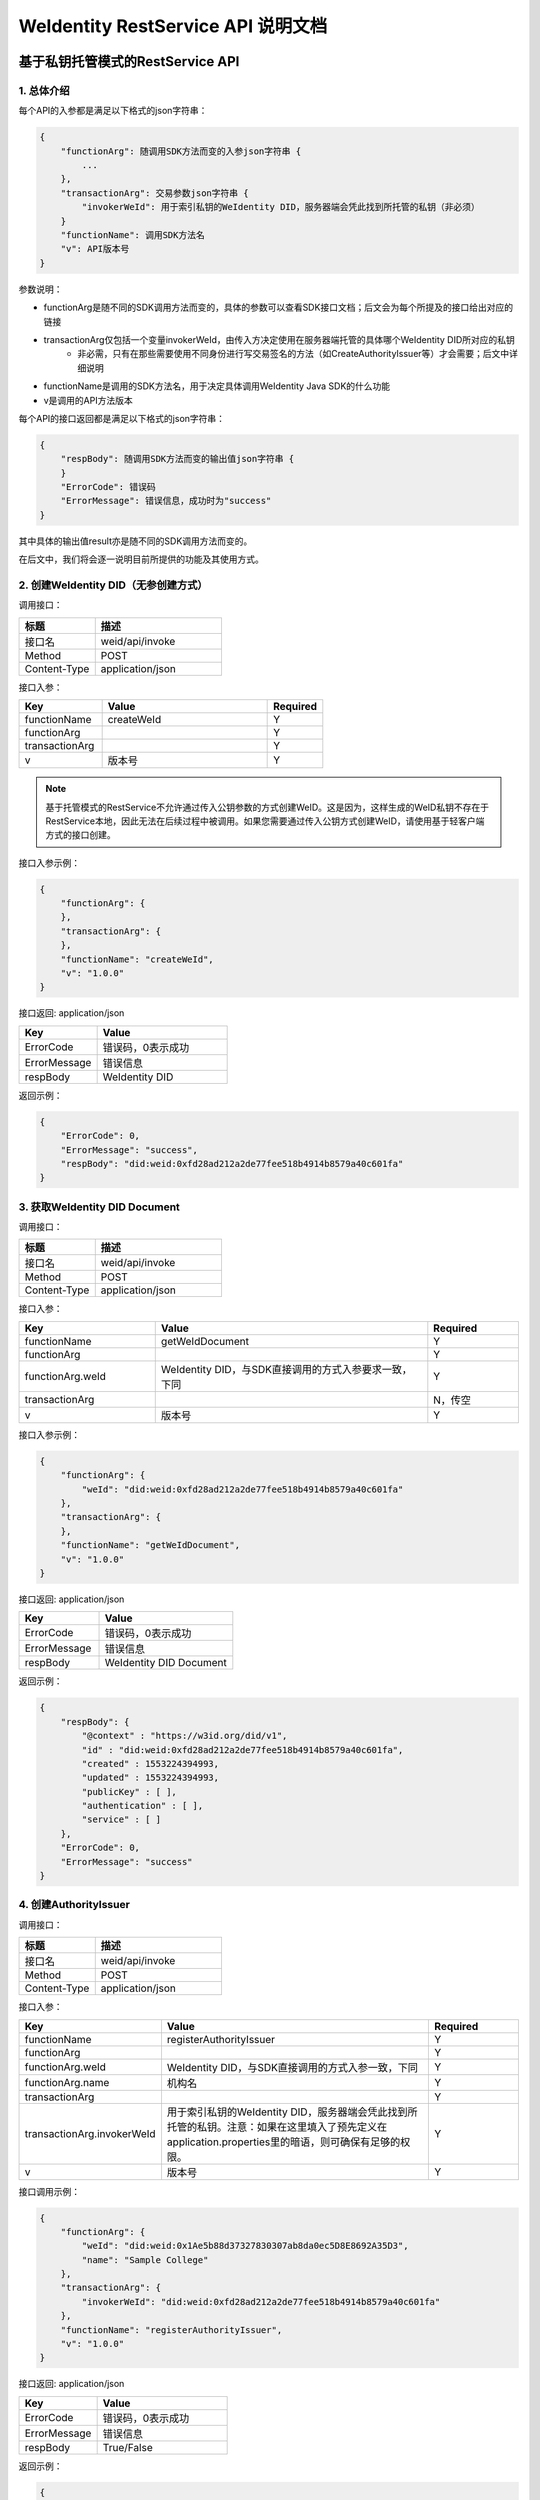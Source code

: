 
.. _weidentity-rest-api:

WeIdentity RestService API 说明文档
=====================================

基于私钥托管模式的RestService API
---------------------------------

1. 总体介绍
^^^^^^^^^^^^^^^^^^^^^^^^^^^^^^^^^^^^^^^^^^^^^

每个API的入参都是满足以下格式的json字符串：

.. code-block:: java

    {
        "functionArg": 随调用SDK方法而变的入参json字符串 {
            ...
        },
        "transactionArg": 交易参数json字符串 {
            "invokerWeId": 用于索引私钥的WeIdentity DID，服务器端会凭此找到所托管的私钥（非必须）
        }
        "functionName": 调用SDK方法名
        "v": API版本号
    }

参数说明：

* functionArg是随不同的SDK调用方法而变的，具体的参数可以查看SDK接口文档；后文会为每个所提及的接口给出对应的链接
* transactionArg仅包括一个变量invokerWeId，由传入方决定使用在服务器端托管的具体哪个WeIdentity DID所对应的私钥
    * 非必需，只有在那些需要使用不同身份进行写交易签名的方法（如CreateAuthorityIssuer等）才会需要；后文中详细说明
* functionName是调用的SDK方法名，用于决定具体调用WeIdentity Java SDK的什么功能
* v是调用的API方法版本

每个API的接口返回都是满足以下格式的json字符串：

.. code-block:: java

    {
        "respBody": 随调用SDK方法而变的输出值json字符串 {
        }
        "ErrorCode": 错误码
        "ErrorMessage": 错误信息，成功时为"success"
    }


其中具体的输出值result亦是随不同的SDK调用方法而变的。

在后文中，我们将会逐一说明目前所提供的功能及其使用方式。

2. 创建WeIdentity DID（无参创建方式）
^^^^^^^^^^^^^^^^^^^^^^^^^^^^^^^^^^^^^^^^^^^^^

调用接口：

.. list-table::
   :header-rows: 1
   :widths: 30 50

   * - 标题
     - 描述
   * - 接口名
     - weid/api/invoke
   * - Method
     - POST
   * - Content-Type
     - application/json

接口入参：

.. list-table::
   :header-rows: 1
   :widths: 30 60 20

   * - Key
     - Value
     - Required
   * - functionName
     - createWeId
     - Y
   * - functionArg
     - 
     - Y
   * - transactionArg
     - 
     - Y
   * - v
     - 版本号
     - Y

.. note::
  基于托管模式的RestService不允许通过传入公钥参数的方式创建WeID。这是因为，这样生成的WeID私钥不存在于RestService本地，因此无法在后续过程中被调用。如果您需要通过传入公钥方式创建WeID，请使用基于轻客户端方式的接口创建。

接口入参示例：

.. code-block:: java

    {
        "functionArg": {
        },
        "transactionArg": {
        },
        "functionName": "createWeId",
        "v": "1.0.0"
    }


接口返回: application/json


.. list-table::
   :header-rows: 1
   :widths: 30 50

   * - Key
     - Value
   * - ErrorCode
     - 错误码，0表示成功
   * - ErrorMessage
     - 错误信息
   * - respBody
     - WeIdentity DID

返回示例：

.. code-block:: java

    {
        "ErrorCode": 0,
        "ErrorMessage": "success",
        "respBody": "did:weid:0xfd28ad212a2de77fee518b4914b8579a40c601fa"
    }

3. 获取WeIdentity DID Document
^^^^^^^^^^^^^^^^^^^^^^^^^^^^^^^^^^^^^^^^^^^^^

调用接口：

.. list-table::
   :header-rows: 1
   :widths: 30 50

   * - 标题
     - 描述
   * - 接口名
     - weid/api/invoke
   * - Method
     - POST
   * - Content-Type
     - application/json

接口入参：

.. list-table::
   :header-rows: 1
   :widths: 30 60 20

   * - Key
     - Value
     - Required
   * - functionName
     - getWeIdDocument
     - Y
   * - functionArg
     - 
     - Y
   * - functionArg.weId
     - WeIdentity DID，与SDK直接调用的方式入参要求一致，下同
     - Y
   * - transactionArg
     - 
     - N，传空
   * - v
     - 版本号
     - Y

接口入参示例：

.. code-block:: java

    {
        "functionArg": {
            "weId": "did:weid:0xfd28ad212a2de77fee518b4914b8579a40c601fa"
        },
        "transactionArg": {
        },
        "functionName": "getWeIdDocument",
        "v": "1.0.0"
    }


接口返回: application/json

.. list-table::
   :header-rows: 1
   :widths: 30 50

   * - Key
     - Value
   * - ErrorCode
     - 错误码，0表示成功
   * - ErrorMessage
     - 错误信息
   * - respBody
     - WeIdentity DID Document

返回示例：

.. code-block:: java

    {
        "respBody": {
            "@context" : "https://w3id.org/did/v1",
            "id" : "did:weid:0xfd28ad212a2de77fee518b4914b8579a40c601fa",
            "created" : 1553224394993,
            "updated" : 1553224394993,
            "publicKey" : [ ],
            "authentication" : [ ],
            "service" : [ ]
        },
        "ErrorCode": 0,
        "ErrorMessage": "success"
    }

4. 创建AuthorityIssuer
^^^^^^^^^^^^^^^^^^^^^^^^^^^^^^^^^^^^^^^^^^^^^

调用接口：

.. list-table::
   :header-rows: 1
   :widths: 30 50

   * - 标题
     - 描述
   * - 接口名
     - weid/api/invoke
   * - Method
     - POST
   * - Content-Type
     - application/json


接口入参：


.. list-table::
   :header-rows: 1
   :widths: 30 60 20

   * - Key
     - Value
     - Required
   * - functionName
     - registerAuthorityIssuer
     - Y
   * - functionArg
     - 
     - Y
   * - functionArg.weId
     - WeIdentity DID，与SDK直接调用的方式入参一致，下同
     - Y
   * - functionArg.name
     - 机构名
     - Y
   * - transactionArg
     - 
     - Y
   * - transactionArg.invokerWeId
     - 用于索引私钥的WeIdentity DID，服务器端会凭此找到所托管的私钥。注意：如果在这里填入了预先定义在application.properties里的暗语，则可确保有足够的权限。
     - Y
   * - v
     - 版本号
     - Y

接口调用示例：

.. code-block:: java

    {
        "functionArg": {
            "weId": "did:weid:0x1Ae5b88d37327830307ab8da0ec5D8E8692A35D3",
            "name": "Sample College"
        },
        "transactionArg": {
            "invokerWeId": "did:weid:0xfd28ad212a2de77fee518b4914b8579a40c601fa"
        },
        "functionName": "registerAuthorityIssuer",
        "v": "1.0.0"
    }


接口返回: application/json


.. list-table::
   :header-rows: 1
   :widths: 30 50

   * - Key
     - Value
   * - ErrorCode
     - 错误码，0表示成功
   * - ErrorMessage
     - 错误信息
   * - respBody
     - True/False

返回示例：

.. code-block:: java

    {
        "ErrorCode": 0,
        "ErrorMessage": "success",
        "respBody": True
    }


5. 查询AuthorityIssuer
^^^^^^^^^^^^^^^^^^^^^^^^^^^^^^^^^^^^^^^^^^^^^

调用接口：

.. list-table::
   :header-rows: 1
   :widths: 30 50

   * - 标题
     - 描述
   * - 接口名
     - weid/api/invoke
   * - Method
     - POST
   * - Content-Type
     - application/json

接口入参：

.. list-table::
   :header-rows: 1
   :widths: 30 60 20

   * - Key
     - Value
     - Required
   * - functionName
     - queryAuthorityIssuer
     - Y
   * - functionArg
     - 
     - Y
   * - functionArg.weId
     - WeIdentity DID，与SDK直接调用的方式入参一致，下同
     - Y
   * - transactionArg
     - 
     - N，传空
   * - v
     - 版本号
     - Y

接口入参示例：

.. code-block:: java

    {
        "functionArg": {
            "weId": "did:weid:0x1ae5b88d37327830307ab8da0ec5d8e8692a35d3"
        },
        "transactionArg": {
        },
        "functionName": "queryAuthorityIssuer",
        "v": "1.0.0"
    }

接口返回: application/json

.. list-table::
   :header-rows: 1
   :widths: 30 50

   * - Key
     - Value
   * - ErrorCode
     - 错误码，0表示成功
   * - ErrorMessage
     - 错误信息
   * - respBody
     - 完整的Authority Issuer信息


.. code-block:: java

    {
        "respBody": {
            "accValue": ,
            "created": 16845611984115,
            "name": "Sample College",
            "weid": "did:weid:0x1ae5b88d37327830307ab8da0ec5d8e8692a35d3"
        }
        "ErrorCode": 0
        "ErrorMessage": "success"
    }

6. 创建CPT
^^^^^^^^^^^^^^^^^^^^^^^^^^^^^^^^^^^^^^^^^^^^^


调用接口：

.. list-table::
   :header-rows: 1
   :widths: 30 50

   * - 标题
     - 描述
   * - 接口名
     - weid/api/invoke
   * - Method
     - POST
   * - Content-Type
     - application/json


接口入参: 

.. list-table::
   :header-rows: 1
   :widths: 30 60 20

   * - Key
     - Value
     - Required
   * - functionName
     - registerCpt
     - Y
   * - functionArg
     - 
     - Y
   * - functionArg.cptJsonSchema
     - CPT Json Schema，与SDK直接调用的方式入参一致，下同
     - Y
   * - functionArg.weId
     - CPT创建者
     - Y
   * - transactionArg
     - 
     - Y
   * - transactionArg.invokerWeId
     - 用于索引私钥的WeIdentity DID，服务器端会凭此找到所托管的私钥
     - Y
   * - v
     - 版本号
     - Y

.. code-block:: text

    CPT Json Schema是什么？应该满足什么格式？

    答：Json Schema是一种用来定义Json字符串格式的Json字符串，它定义了CPT应包括的字段、属性及规则。
    WeIdentity可以接受 http://json-schema.org/draft-04/schema# 所定义第四版及之前版本作为入参。


接口入参示例：

.. code-block:: java

      {
        "functionArg": {
            "weId": "did:weid:0x1ae5b88d37327830307ab8da0ec5d8e8692a35d3",
            "cptJsonSchema":{
                "title": "cpt",
                "description": "this is cpt",
                "properties": {
                    "name": {
                        "type": "string",
                        "description": "the name of certificate owner"
                    },
                    "gender": {
                        "enum": [
                            "F",
                            "M"
                        ],
                        "type": "string",
                        "description": "the gender of certificate owner"
                    },
                    "age": {
                        "type": "number",
                        "description": "the age of certificate owner"
                    }
                },
                "required": [
                    "name",
                    "age"
                ]
            }
        },
        "transactionArg": {
            "invokerWeId": "did:weid:0x1ae5b88d37327830307ab8da0ec5d8e8692a35d3"
        }，
        "functionName": "registerCpt"，
        "v": "1.0.0"
      }


接口返回: application/json


.. list-table::
   :header-rows: 1
   :widths: 30 50

   * - Key
     - Value
   * - ErrorCode
     - 错误码，0表示成功
   * - ErrorMessage
     - 错误信息
   * - respBody
     - cptBaseInfo

返回示例：

.. code-block:: java

    {
        "respBody": {
            "cptId": 2000001,
            "cptVersion": 1
        },
        "ErrorCode": 0,
        "ErrorMessage": "success"
    }

7. 查询CPT
^^^^^^^^^^^^^^^^^^^^^^^^^^^^^^^^^^^^^^^^^^^^^

调用接口：

.. list-table::
   :header-rows: 1
   :widths: 30 50

   * - 标题
     - 描述
   * - 接口名
     - weid/api/invoke
   * - Method
     - POST
   * - Content-Type
     - application/json

接口入参：

.. list-table::
   :header-rows: 1
   :widths: 30 60 20

   * - Key
     - Value
     - Required
   * - functionName
     - queryCpt
     - Y
   * - functionArg
     - 
     - Y
   * - functionArg.cptId
     - CPT ID，与SDK直接调用的方式入参一致。
     - Y
   * - transactionArg
     - 
     - N，传空
   * - v
     - 版本号
     - Y

接口入参示例：

.. code-block:: java

    {
        "functionArg": {
            "cptId": 10,
        },
        "transactionArg": {
        },
        "functionName": "queryCpt",
        "v": "1.0.0"
    }

接口返回: application/json

.. list-table::
   :header-rows: 1
   :widths: 30 50

   * - Key
     - Value
   * - ErrorCode
     - 错误码，0表示成功
   * - ErrorMessage
     - 错误信息
   * - respBody
     - 完整的CPT信息

接口返回示例：

.. code-block:: java

    {
        "respBody": {
            "cptBaseInfo" : {
                "cptId" : 10,
                "cptVersion" : 1
            },
            "cptId" : 10,
            "cptJsonSchema" : {
                "$schema" : "http://json-schema.org/draft-04/schema#",
                "title" : "a CPT schema",
                "type" : "object"
            },
            "cptPublisher" : "did:weid:0x104a58c272e8ebde0c29083552ebe78581322908",
            "cptSignature" : "HJPbDmoi39xgZBGi/aj1zB6VQL5QLyt4qTV6GOvQwzfgUJEZTazKZXe1dRg5aCt8Q44GwNF2k+l1rfhpY1hc/ls=",
            "cptVersion" : 1,
            "created" : 1553503354555,
            "metaData" : {
                "cptPublisher" : "did:weid:0x104a58c272e8ebde0c29083552ebe78581322908",
                "cptSignature" : "HJPbDmoi39xgZBGi/aj1zB6VQL5QLyt4qTV6GOvQwzfgUJEZTazKZXe1dRg5aCt8Q44GwNF2k+l1rfhpY1hc/ls=",
                "created" : 1553503354555,
                "updated" : 0
            },
            "updated" : 0
        },
        "ErrorCode": 0,
        "ErrorMessage": "success"
    }

8. 创建CredentialPojo
^^^^^^^^^^^^^^^^^^^^^^^^^^^^^^^

调用接口：

.. list-table::
   :header-rows: 1
   :widths: 30 50

   * - 标题
     - 描述
   * - 接口名
     - weid/api/invoke
   * - Method
     - POST
   * - Content-Type
     - application/json

接口入参：

.. list-table::
   :header-rows: 1
   :widths: 30 60 20

   * - Key
     - Value
     - Required
   * - functionName
     - createCredentialPojo
     - Y
   * - functionArg
     - 
     - Y
   * - functionArg.claim
     - claim Json结构体，与SDK直接调用的方式入参一致，下同     
     - Y
   * - functionArg.cptId
     - CPT ID
     - Y
   * - functionArg.issuer
     - issuer WeIdentity DID
     - Y
   * - functionArg.expirationDate
     - 过期时间（使用UTC格式）
     - Y
   * - transactionArg
     - 
     - Y
   * - transactionArg.invokerWeId
     - 用于索引私钥的WeIdentity DID，服务器端会凭此找到所托管的私钥
     - Y
   * - v
     - 版本号
     - Y

接口入参：Json，以signature代替私钥

.. code-block:: java

    {
        "functionArg": {
            "cptId": 10,
            "issuer": "did:weid:0xfd28ad212a2de77fee518b4914b8579a40c601fa",
            "expirationDate": "2019-04-18T21:12:33Z",
            "claim": {
                "name": "zhang san",
                "gender": "F",
                "age": 18
            },
        },
        "transactionArg": {
            "invokerWeId": "did:weid:0xfd28ad212a2de77fee518b4914b8579a40c601fa"
        },
        "functionName": "createCredentialPojo",
        "v": "1.0.0"
    }

接口返回: application/json

.. list-table::
   :header-rows: 1
   :widths: 30 50

   * - Key
     - Value
   * - ErrorCode
     - 错误码，0表示成功
   * - ErrorMessage
     - 错误信息
   * - respBody
     - 完整的CredentialPojo信息


接口返回示例:

.. code-block:: java

    {
      "respBody": {
          "cptId": 2000156,
          "issuanceDate": 1580996777,
          "context": "https://github.com/WeBankFinTech/WeIdentity/blob/master/context/v1",
          "claim": {
              "content": "b1016358-cf72-42be-9f4b-a18fca610fca",
              "receiver": "did:weid:101:0x7ed16eca3b0737227bc986dd0f2851f644cf4754",
              "weid": "did:weid:101:0xfd28ad212a2de77fee518b4914b8579a40c601fa"
          },
          "id": "21d10ab1-75fe-4733-9f1d-f0bad71b5922",
          "proof": {
              "created": 1580996777,
              "creator": "did:weid:101:0xfd28ad212a2de77fee518b4914b8579a40c601fa#keys-0",
              "salt": {
                  "content": "ncZ5F",
                  "receiver": "L0c40",
                  "weid": "I4aop"
              },
              "signatureValue": "HEugP13uDVBg2G0kmmwbTkQXobsrWNqtGQJW6BoHU2Q2VQpwVhK382dArRMFN6BDq7ogozYBRC15QR8ueX5G3t8=",
              "type": "Secp256k1"
          },
          "type": [
              "VerifiableCredential",
              "hashTree"
          ],
          "issuer": "did:weid:101:0xfd28ad212a2de77fee518b4914b8579a40c601fa",
          "expirationDate": 4111737153
      },
      "errorCode": 0,
      "errorMessage": "success"
    }


9. 验证CredentialPojo
^^^^^^^^^^^^^^^^^^^^^^^^^^^^^^^^^^^^^^^^^^^^^

调用接口：

.. list-table::
   :header-rows: 1
   :widths: 30 50

   * - 标题
     - 描述
   * - 接口名
     - weid/api/invoke
   * - Method
     - POST
   * - Content-Type
     - application/json


接口入参：

.. list-table::
   :header-rows: 1
   :widths: 30 60 20

   * - Key
     - Value
     - Required
   * - functionName
     - verifyCredentialPojo
     - Y
   * - functionArg
     - 
     - Y
   * - functionArg.claim
     - claim Json 结构体，与SDK直接调用的方式入参要求一致，下同
     - Y
   * - functionArg.cptId
     - CPT ID
     - Y
   * - functionArg.context
     - context值
     - Y
   * - functionArg.uuid
     - CredentialPojo的UUID
     - Y
   * - functionArg.issuer
     - issuer WeIdentity DID
     - Y
   * - functionArg.issuranceDate
     - 颁发时间
     - Y
   * - functionArg.expirationDate
     - 过期时间
     - Y
   * - functionArg.proof
     - Credential签名值
     - Y
   * - transactionArg
     - 
     - N，传空
   * - v
     - 版本号
     - Y

接口入参：

.. code-block:: java

    {
        "functionArg": {
          "cptId": 2000156,
          "issuanceDate": 1580996777,
          "context": "https://github.com/WeBankFinTech/WeIdentity/blob/master/context/v1",
          "claim": {
              "content": "b1016358-cf72-42be-9f4b-a18fca610fca",
              "receiver": "did:weid:101:0x7ed16eca3b0737227bc986dd0f2851f644cf4754",
              "weid": "did:weid:101:0xfd28ad212a2de77fee518b4914b8579a40c601fa"
          },
          "id": "21d10ab1-75fe-4733-9f1d-f0bad71b5922",
          "proof": {
              "created": 1580996777,
              "creator": "did:weid:101:0xfd28ad212a2de77fee518b4914b8579a40c601fa#keys-0",
              "salt": {
                  "content": "ncZ5F",
                  "receiver": "L0c40",
                  "weid": "I4aop"
              },
              "signatureValue": "HEugP13uDVBg2G0kmmwbTkQXobsrWNqtGQJW6BoHU2Q2VQpwVhK382dArRMFN6BDq7ogozYBRC15QR8ueX5G3t8=",
              "type": "Secp256k1"
          },
          "type": [
              "VerifiableCredential",
              "hashTree"
          ],
          "issuer": "did:weid:101:0xfd28ad212a2de77fee518b4914b8579a40c601fa",
          "expirationDate": 4111737153
        },
        "transactionArg": {
        },
        "functionName": "verifyCredentialPojo"
        "v": "1.0.0"
    }


接口返回: application/json

.. list-table::
   :header-rows: 1
   :widths: 30 50

   * - Key
     - Value
   * - ErrorCode
     - 错误码，0表示成功
   * - ErrorMessage
     - 错误信息
   * - respBody
     - True/False


接口返回：

.. code-block:: java

    {
        "respBody": true,
        "ErrorCode": 0,
        "ErrorMessage": "success"
    }


10. 通过公钥创建WeID接口
^^^^^^^^^^^^^^^^^^^^^^^^^^^^^^^^^^^^^^^^^^^^^

调用接口：

.. list-table::
   :header-rows: 1
   :widths: 30 50

   * - 标题
     - 描述
   * - 接口名
     - weid/api/invoke
   * - Method
     - POST
   * - Content-Type
     - application/json


接口入参：

.. list-table::
   :header-rows: 1
   :widths: 30 60 20

   * - Key
     - Value
     - Required
   * - functionName
     - createWeIdWithPubKey
     - Y
   * - functionArg
     - 
     - Y
   * - functionArg.publicKeySecp256k1
     - WeIdentity DID对应的公钥，以Base64编码格式的字符串，传自己机构的Secp256k1公钥。
     - Y
   * - transactionArg
     - 
     - Y
   * - transactionArg.invokerWeId
     - 传入配置的passphrase的名称或者管理员的WeIdentity DID
     - Y
   * - v
     - 版本号
     - Y

接口入参：

.. code-block:: java

    {
        "functionArg": {
            "publicKeySecp256k1": "QjLbjzs5YqJB1uku0f6od1eTxChyOhSeGLRrlG0JTaCIa7H0FOiQvwDE0CC5TdueuewzwY0DmA6yJH8ZCcOvFg=="
        },
        "transactionArg": {
            "invokerWeId": "admin"
        },
        "functionName": "createWeIdWithPubKey",
        "v": "1.0.0"
    }


接口返回: application/json

.. list-table::
   :header-rows: 1
   :widths: 30 50

   * - Key
     - Value
   * - ErrorCode
     - 错误码，0表示成功
   * - ErrorMessage
     - 错误信息
   * - respBody
     - WeIdentity DID


接口返回：

.. code-block:: java

    {
        "respBody": "did:weid:1:0x3c6673d54a1dbd8055f3a86793314c2f757d753f",
        "errorCode": 0,
        "errorMessage": "success"
    }

11. 根据Authority Issuer机构名获取公钥等信息
^^^^^^^^^^^^^^^^^^^^^^^^^^^^^^^^^^^^^^^^^^^^^

调用接口：

.. list-table::
   :header-rows: 1
   :widths: 30 50

   * - 标题
     - 描述
   * - 接口名
     - weid/api/invoke
   * - Method
     - POST
   * - Content-Type
     - application/json


接口入参：

.. list-table::
   :header-rows: 1
   :widths: 30 60 20

   * - Key
     - Value
     - Required
   * - functionName
     - getWeIdDocumentByOrgId
     - Y
   * - functionArg
     - 
     - Y
   * - functionArg.orgId
     - 传入Authority Issuer机构名
     - Y
   * - transactionArg
     - 
     - N, 传空
   * - v
     - 版本号
     - Y

接口入参：

.. code-block:: java

    {
        "functionArg": {
            "orgId": "IssueName"
        },
        "transactionArg": {
        },
        "functionName": "getWeIdDocumentByOrgId",
        "v": "1.0.0"
    }


接口返回: application/json

.. list-table::
   :header-rows: 1
   :widths: 30 50

   * - Key
     - Value
   * - ErrorCode
     - 错误码，0表示成功
   * - ErrorMessage
     - 错误信息
   * - respBody
     - WeIdentity Document


接口返回：

.. code-block:: java

    {
        "respBody": {
            "@context": "https://github.com/WeBankFinTech/WeIdentity/blob/master/context/v1",
            "authentication": [
                {
                    "type": "Secp256k1",
                    "publicKey": "did:weid:1:0x2378023a62deebfd7cfbf9083267fbe1f1ba922f#keys-0",
                    "revoked": false
                }
            ],
            "created": 1598514175,
            "id": "did:weid:1:0x2378023a62deebfd7cfbf9083267fbe1f1ba922f",
            "publicKey": [
                {
                    "id": "did:weid:1:0x2378023a62deebfd7cfbf9083267fbe1f1ba922f#keys-0",
                    "type": "Secp256k1",
                    "owner": "did:weid:1:0x2378023a62deebfd7cfbf9083267fbe1f1ba922f",
                    "publicKey": "NHCPv3dXdMRzbuCsG/zvVFQ6BK7D6qQ9DfjkwsTNgijEwy4M0C8Wq5+Q1LJDazanGocLYAaXpIb7QKwQIzbMZA==",
                    "revoked": false
                }
            ],
            "service": [],
            "updated": null
        },
        "errorCode": 0,
        "errorMessage": "success"
    }

12. 代理创建存证
^^^^^^^^^^^^^^^^^^^^^^^^^^^^^^^^^^^^^^^^^^^^^

调用接口：

.. list-table::
   :header-rows: 1
   :widths: 30 50

   * - 标题
     - 描述
   * - 接口名
     - weid/api/invoke
   * - Method
     - POST
   * - Content-Type
     - application/json


接口入参：

.. list-table::
   :header-rows: 1
   :widths: 30 60 20

   * - Key
     - Value
     - Required
   * - functionName
     - delegateCreateEvidence
     - Y
   * - functionArg
     - 
     - Y
   * - functionArg.hash
     - Credential的hash
     - Y
   * - functionArg.sign
     - 签名数据
     - Y
   * - functionArg.log
     - 其他额外数据
     - N
   * - transactionArg
     - 
     - Y
   * - transactionArg.groupId
     - 存证上链群组
     - Y
   * - v
     - 版本号
     - Y

接口入参：

.. code-block:: java

    {
        "functionArg": {
            "hash": "0x7cac5de010df5f51781f1e87fd9be63bdc6f35f7df55044b0e1c45d1e1f80c0a",
            "sign": "0x2378023a62deebfd7cfbf9083267fbe1f1ba922f0df44b07cac5de1f9bf1e878",
            "log": "this is create evidence by proxy"
        },
        "transactionArg": {
            "groupId": 2
        },
        "functionName": "delegateCreateEvidence",
        "v": "1.0.0"
    }


接口返回: application/json

.. list-table::
   :header-rows: 1
   :widths: 30 50

   * - Key
     - Value
   * - ErrorCode
     - 错误码，0表示成功
   * - ErrorMessage
     - 错误信息
   * - respBody
     - True/False


接口返回：

.. code-block:: java

    {
        "respBody": true,
        "errorCode": 0,
        "errorMessage": "success"
    }


13. 代理创建存证（批量）
^^^^^^^^^^^^^^^^^^^^^^^^^^^^^^^^^^^^^^^^^^^^^

调用接口：

.. list-table::
   :header-rows: 1
   :widths: 30 50

   * - 标题
     - 描述
   * - 接口名
     - weid/api/invoke
   * - Method
     - POST
   * - Content-Type
     - application/json


接口入参：

.. list-table::
   :header-rows: 1
   :widths: 30 60 20

   * - Key
     - Value
     - Required
   * - functionName
     - delegateCreateEvidenceB
     - Y
   * - functionArg
     - 
     - Y
    * - functionArg.list
     - 数组
     - Y
   * - functionArg.list.hash
     - Credential的hash
     - Y
   * - functionArg.list.sign
     - 签名数据
     - Y
   * - functionArg.list.log
     - 其他额外数据
     - N
   * - transactionArg
     - 
     - Y
   * - transactionArg.groupId
     - 存证上链群组
     - Y
   * - v
     - 版本号
     - Y

接口入参：

.. code-block:: java

    {
        "functionArg": {
            "list": [
                {
                    "hash": "0x7cac5de010df5f51781f1e87fd9be63bdc6f35f7df55044b0e1c45d1e1f80c0a",
                    "sign": "0x2378023a62deebfd7cfbf9083267fbe1f1ba922f0df44b07cac5de1f9bf1e878",
                    "log": "this is create evidence by proxy"
                },
                {...}
            ]
        },
        "transactionArg": {
            "groupId": 2
        },
        "functionName": "delegateCreateEvidenceB",
        "v": "1.0.0"
    }


接口返回: application/json

.. list-table::
   :header-rows: 1
   :widths: 30 50

   * - Key
     - Value
   * - ErrorCode
     - 错误码，0表示成功
   * - ErrorMessage
     - 错误信息
   * - respBody
     - List<Boolean>


接口返回：

.. code-block:: java

    {
        "respBody": [true, false]
        "errorCode": 0,
        "errorMessage": "success"
    }

14. 根据Credential的hash值，获取存证信息
^^^^^^^^^^^^^^^^^^^^^^^^^^^^^^^^^^^^^^^^^^^^^

调用接口：

.. list-table::
   :header-rows: 1
   :widths: 30 50

   * - 标题
     - 描述
   * - 接口名
     - weid/api/invoke
   * - Method
     - POST
   * - Content-Type
     - application/json


接口入参：

.. list-table::
   :header-rows: 1
   :widths: 30 60 20

   * - Key
     - Value
     - Required
   * - functionName
     - getEvidence
     - Y
   * - functionArg
     - 
     - Y
   * - functionArg.hashValue
     - Credential的hash
     - Y
   * - transactionArg
     - 
     - Y
   * - transactionArg.groupId
     - 存证所在群组
     - Y
   * - v
     - 版本号
     - Y

接口入参：

.. code-block:: java

    {
        "functionArg": {
            "hashValue": "0x7cac5de010df5f51781f1e87fd9be63bdc6f35f7df55044b0e1c45d1e1f80c0a"
        },
        "transactionArg": {
            "groupId": 2
        },
        "functionName": "getEvidence",
        "v": "1.0.0"
    }


接口返回: application/json

.. list-table::
   :header-rows: 1
   :widths: 30 50

   * - Key
     - Value
   * - ErrorCode
     - 错误码，0表示成功
   * - ErrorMessage
     - 错误信息
   * - respBody
     - 存证Json


接口返回：

.. code-block:: java

    {
        "respBody": {
            "credentialHash": "0x7cac5de010df5f51781f1e87fd9be63bdc6f35f7df55044b0e1c45d1e1f80c0a",
            "signInfo": {
                "did:weid:1000:0x2378023a62deebfd7cfbf9083267fbe1f1ba922f": {
                    "logs": [
                        "this is create evidence by proxy",
                        "this is create evidence by proxy",
                        "this is create evidence by proxy"
                    ],
                    "signature": "0x7cac5de010df5f51781f1e87fd9be63bdc6f35f7df55044b0e1c45d1e1f80c0a",
                    "timestamp": "1604556849"
                }
            }
        },
        "errorCode": 0,
        "errorMessage": "success"
    }

基于轻客户端模式的RestService API
------------------------------------

1. 总体介绍
^^^^^^^^^^^^^^^^^^^^^^^^^^^^^^^^^^^^^^^^^^^^^

基于轻客户端模式的API的入参形式与基于私钥托管模式的API相同，也是满足以下格式的json字符串。
最大的区别在于，流程包括两次交互，第一次是轻客户端提供接口参数发给RestService服务端，后者进行组装、编码区块链原始交易串并返回；第二次是轻客户端在本地使用自己的私钥，对原始交易串进行符合ECDSA的sha3签名，发给RestService服务端，后者打包并直接执行交易。

- 第一次交互

调用接口：

.. list-table::
   :header-rows: 1
   :widths: 30 50

   * - 标题
     - 描述
   * - 接口名
     - weid/api/encode
   * - Method
     - POST
   * - Content-Type
     - application/json

接口入参（Body）：

.. code-block:: java

    {
        "functionArg": 随调用SDK方法而变的入参json字符串 {
            ...
        },
        "transactionArg": 交易参数json字符串 {
            "nonce": 用于防止重放攻击的交易随机数
        }
        "functionName": 调用SDK方法名
        "v": API版本号
    }

参数说明：

* functionArg是随不同的SDK调用方法而变的，具体的参数可以查看SDK接口文档；后文会为每个所提及的接口给出对应的链接
* transactionArg仅包括一个变量nonce，用于防止重放攻击的交易随机数，您可以使用RestService jar的getNonce()，或其他类似方法生成此随机数。
    * 必需，且必须妥善保存，这个nonce在第二次交互中还会用到
* functionName是调用的SDK方法名，用于决定具体调用WeIdentity Java SDK的什么功能
* v是调用的API方法版本

第一次交互的接口返回是以下格式的json字符串：

.. code-block:: java

    {
        "respBody": {
            "encodedTransaction": 基于Base64编码的原始交易串信息
            "data": 交易特征值
        }
        "ErrorCode": 错误码
        "ErrorMessage": 错误信息，成功时为"success"
    }

返回结构体包含encodedTransaction和data两项。
调用者随后需要使用自己的私钥对encodeTransaction进行交易签名，然后使用Base64对其进行编码，和data、nonce一起待用，
进行第二次交互。


.. note::
    请注意使用的ECDSA签名算法的编码格式。WeID Java SDK所使用的是椭圆曲线Secp256k1算法，这也是WeID Go轻客户端的默认算法。一般来说，ECDSA的签名算法会生成R，S，V三个值，其中R和S是32个字节的二进制字节数组，而V，以太坊原生的Secp256k1算法的结果一般是0或1。
    
.. note::
    当您生成签名的R，S，V之后，您需要将R，S，V存入一个65个字节长的二进制字节数组，再进行Base64编码方可正确由RestService解析。RestService只接受两种组成方式：
    1. 按照R, S, V的顺序拼接成一个65个字节长的数组并使用Base64编码（这是WeID Go轻客户端默认方式，此时V的值为0或1）
    2. 按照V+27, R, S的顺序拼接成一个65个字节长的数组并使用Base64编码（这是WeID Java SDK默认序列化方式，此时V的值为27或28）

您可以参考Java侧的客户端代码，使用默认Secp256k1私钥进行签名和Base64编码的范例代码见下：

.. code-block:: java

    // 依赖web3sdk 2.2.2和weid-java-sdk 1.5
    byte[] encodedTransaction = DataToolUtils
            .base64Decode("<encodedTransaction的值>".getBytes());
        SignatureData clientSignedData = Sign.getSignInterface().signMessage(encodedTransactionClient, ecKeyPair);
        String base64SignedMsg = new String(
            DataToolUtils.base64Encode(TransactionEncoderUtilV2.simpleSignatureSerialization(clientSignedData)));


- 第二次交互

调用接口：

.. list-table::
   :header-rows: 1
   :widths: 30 50

   * - 标题
     - 描述
   * - 接口名
     - weid/api/transact
   * - Method
     - POST
   * - Content-Type
     - application/json

接口入参：

.. code-block:: java

    {
        "functionArg": 空 {
        },
        "transactionArg": 交易参数json字符串 {
            "nonce": 用于防止重放攻击的交易随机数
            "data": 交易特征值，需和第一步中返回值一致
            "signedMessage": 基于Base64编码的、使用私钥签名之后的encodedTransaction签名值
        }
        "functionName": 调用SDK方法名
        "v": API版本号
    }

这一步的目的是将已签名交易的参数发给RestService，并由后者将交易打包上链。参数说明：

* functionArg此时为空
* transactionArg包括第一次交互起始阶段生成的nonce、第一次交互收到的data，以及最重要的，使用调用者本地私钥签名并通过Base64编码的encodedTransaction的签名值
* functionName是调用的SDK方法名，用于决定具体调用WeIdentity Java SDK的什么功能
* v是调用的API方法版本

第二次交互的接口返回是以下格式的json字符串：

.. code-block:: java

    {
        "respBody": 随调用SDK方法而变的输出值json字符串 {
        }
        "ErrorCode": 错误码
        "ErrorMessage": 错误信息，成功时为"success"
    }


其中具体的输出值result亦是随不同的SDK调用方法而变的。
可以看到，基于轻客户端的交易方式，本质上，是因为签名操作必须在本地完成，因此将原始交易串分成了两次交互完成。
基于轻客户端的每个API的入参，也仅仅在第一次交互中不同。因此，在下文的介绍中，我们会忽略第二次交互的入参，只提供第一次交互的入参和第二次交互的返回值。

2. 创建WeIdentity DID（有参创建方式）
^^^^^^^^^^^^^^^^^^^^^^^^^^^^^^^^^^^^^^^^^

第一次交互，POST /weid/api/encode 的接口入参：

.. list-table::
   :header-rows: 1
   :widths: 30 60 20

   * - Key
     - Value
     - Required
   * - functionName
     - createWeId
     - Y
   * - functionArg
     - 
     - Y
   * - functionArg.publicKey
     - ECDSA公钥，需要为10进制的整型数字，以字符串形式传入
     - Y
   * - transactionArg
     - 
     - Y
   * - transactionArg.nonce
     - 交易随机数
     - Y
   * - v
     - 版本号
     - Y

第一次交互，POST /weid/api/encode 接口入参示例：

.. code-block:: java

    {
        "functionArg": {
            "publicKey": "712679236821355231513532168231727831978932132185632517152735621683128"
        },
        "transactionArg": {
            "nonce": "1474800601011307365506121304576347479508653499989424346408343855615822146039"
        },
        "functionName": "createWeId",
        "v": "1.0.0"
    }

第二次交互，POST /weid/api/transact 接口入参示例：

.. code-block:: java

    {
        "functionArg": {},
        "transactionArg": {
            "nonce": "1474800601011307365506121304576347479508653499989424346408343855615822146039",
            "data": "809812638256c1235b1231000e000000001231287bacf213c",
            "signedMessage": "HEugP13uDVBg2G0kmmwbTkQXobsrWNqtGQJW6BoHU2Q2VQpwVhK382dArRMFN6BDq7ogozYBRC15QR8ueX5G3t8=" 
        },
        "functionName": "createWeId",
        "v": "1.0.0"
    }

第二次交互的接口返回：

.. list-table::
   :header-rows: 1
   :widths: 30 50

   * - Key
     - Value
   * - ErrorCode
     - 错误码，0表示成功
   * - ErrorMessage
     - 错误信息
   * - respBody
     - WeIdentity DID

返回示例：

.. code-block:: java

    {
        "ErrorCode": 0,
        "ErrorMessage": "success",
        "respBody": "did:weid:0xfd28ad212a2de77fee518b4914b8579a40c601fa"
    }

3. 注册Authority Issuer
^^^^^^^^^^^^^^^^^^^^^^^^^^^^^^^^^^^^

第一次交互，POST /weid/api/encode 的接口入参：

.. list-table::
   :header-rows: 1
   :widths: 30 60 20

   * - Key
     - Value
     - Required
   * - functionName
     - registerAuthorityIssuer
     - Y
   * - functionArg
     - 
     - Y
   * - functionArg.name
     - 机构名
     - Y
   * - functionArg.weId
     - WeIdentity DID，与SDK直接调用的方式入参要求一致
     - Y
   * - transactionArg
     - 
     - Y
   * - transactionArg.nonce
     - 交易随机数
     - Y
   * - v
     - 版本号
     - Y

第一次交互，POST /weid/api/encode 接口入参示例：

.. code-block:: java

    {
        "functionArg": {
            "name": "BV-College",
            "weId": "did:weid:0xfd28ad212a2de77fee518b4914b8579a40c601fa"
        },
        "transactionArg": {
            "nonce": "1474800601011307365506121304576347479508653499989424346408343855615822146039"
        },
        "functionName": "registerAuthorityIssuer",
        "v": "1.0.0"
    }

第二次交互，POST /weid/api/transact 接口入参示例：

.. code-block:: java

    {
        "functionArg": {},
        "transactionArg": {
            "nonce": "1474800601011307365506121304576347479508653499989424346408343855615822146039",
            "data": "809812638256c1235b1231000e000000001231287bacf213c",
            "signedMessage": "HEugP13uDVBg2G0kmmwbTkQXobsrWNqtGQJW6BoHU2Q2VQpwVhK382dArRMFN6BDq7ogozYBRC15QR8ueX5G3t8=" 
        },
        "functionName": "registerAuthorityIssuer",
        "v": "1.0.0"
    }

第二次交互的接口返回：

.. list-table::
   :header-rows: 1
   :widths: 30 50

   * - Key
     - Value
   * - ErrorCode
     - 错误码，0表示成功
   * - ErrorMessage
     - 错误信息
   * - respBody
     - Authority Isser信息

返回示例：

.. code-block:: java

    {
        "ErrorCode": 0,
        "ErrorMessage": "success",
        "respBody": {
            "accValue": ,
            "created": "1581420650",
            "name": "BV-College",
            "weId": "did:weid:0xfd28ad212a2de77fee518b4914b8579a40c601fa"
        }
    }

4. 创建CPT
^^^^^^^^^^^^^

第一次交互，POST /weid/api/encode 的接口入参：

.. list-table::
   :header-rows: 1
   :widths: 30 60 20

   * - Key
     - Value
     - Required
   * - functionName
     - registerCpt
     - Y
   * - functionArg
     - 
     - Y
   * - functionArg.cptJsonSchema
     - CPT Json Schema，与SDK直接调用的方式入参要求一致，下同
     - Y
   * - functionArg.weId
     - CPT创建者
     - Y
   * - functionArg.cptSignature
     - 创建者使用自己的私钥对cptJsonSchema的签名（和私钥托管方式不同，本方式特有）
     - Y
   * - transactionArg
     - 
     - Y
   * - transactionArg.nonce
     - 交易随机数
     - Y
   * - v
     - 版本号
     - Y

第一次交互，POST /weid/api/encode 接口入参示例：

.. code-block:: java

    {
        "functionArg": {
            "weId": "did:weid:0x1ae5b88d37327830307ab8da0ec5d8e8692a35d3",
            "cptJsonSchema": {
                "title": "cpt",
                "description": "this is cpt",
                "properties": {
                    "name": {
                        "type": "string",
                        "description": "the name of certificate owner"
                    },
                    "gender": {
                        "enum": [
                            "F",
                            "M"
                        ],
                        "type": "string",
                        "description": "the gender of certificate owner"
                    },
                    "age": {
                        "type": "number",
                        "description": "the age of certificate owner"
                    }
                },
                "required": [
                    "name",
                    "age"
                ]
            }
            "cptSignature": "BaUeP13uDVBg2G0kmmwbTkQXobsrWNqtGQJW6BoHU2Q2VQpwVhK382dArRMFN6BDq7ogozYBRC15QR8ueX5G3t8=" 
        },
        "transactionArg": {
            "nonce": "1474800601011307365506121304576347479508653499989424346408343855615822146039"
        },
        "functionName": "registerCpt",
        "v": "1.0.0"
    }

第二次交互，POST /weid/api/transact 接口入参示例：

.. code-block:: java

    {
        "functionArg": {},
        "transactionArg": {
            "nonce": "1474800601011307365506121304576347479508653499989424346408343855615822146039",
            "data": "809812638256c1235b1231000e000000001231287bacf213c",
            "signedMessage": "HEugP13uDVBg2G0kmmwbTkQXobsrWNqtGQJW6BoHU2Q2VQpwVhK382dArRMFN6BDq7ogozYBRC15QR8ueX5G3t8=" 
        },
        "functionName": "registerAuthorityIssuer",
        "v": "1.0.0"
    }

第二次交互的接口返回：

.. list-table::
   :header-rows: 1
   :widths: 30 50

   * - Key
     - Value
   * - ErrorCode
     - 错误码，0表示成功
   * - ErrorMessage
     - 错误信息
   * - respBody
     - Authority Isser信息

返回示例：

.. code-block:: java

    {
        "ErrorCode": 0,
        "ErrorMessage": "success",
        "respBody": {
            "cptId": 2000001,
            "cptVersion": 1
        }
    }

5. 创建CredentialPojo
^^^^^^^^^^^^^^^^^^^^^^^

创建CredentialPojo不需要进行区块链交互，因此，只需要进行一次交互POST /weid/api/encode，然后对返回的结果进行签名即可：

POST /weid/api/encode 接口入参

.. list-table::
   :header-rows: 1
   :widths: 30 60 20

   * - Key
     - Value
     - Required
   * - functionName
     - createCredentialPojo
     - Y
   * - functionArg
     - 
     - Y
   * - functionArg.claim
     - claim Json结构体，与SDK直接调用的方式入参一致，下同     
     - Y
   * - functionArg.cptId
     - CPT ID
     - Y
   * - functionArg.issuer
     - issuer WeIdentity DID
     - Y
   * - functionArg.expirationDate
     - 过期时间（使用UTC格式）
     - Y
   * - transactionArg
     - 为空
     - Y
   * - v
     - 版本号
     - Y

接口入参：Json，以signature代替私钥

.. code-block:: java

    {
        "functionArg": {
            "cptId": 10,
            "issuer": "did:weid:0xfd28ad212a2de77fee518b4914b8579a40c601fa",
            "expirationDate": "2019-04-18T21:12:33Z",
            "claim": {
                "name": "zhang san",
                "gender": "F",
                "age": 18
            },
        },
        "transactionArg": {
        },
        "functionName": "createCredentialPojo",
        "v": "1.0.0"
    }

接口返回: application/json

.. list-table::
   :header-rows: 1
   :widths: 30 50

   * - Key
     - Value
   * - ErrorCode
     - 错误码，0表示成功
   * - ErrorMessage
     - 错误信息
   * - respBody
     - 完整的CredentialPojo信息


接口返回示例:

.. code-block:: java

    {
      "respBody": {
          "cptId": 2000156,
          "issuanceDate": 1580996777,
          "context": "https://github.com/WeBankFinTech/WeIdentity/blob/master/context/v1",
          "claim": {
              "content": "b1016358-cf72-42be-9f4b-a18fca610fca",
              "receiver": "did:weid:101:0x7ed16eca3b0737227bc986dd0f2851f644cf4754",
              "weid": "did:weid:101:0xfd28ad212a2de77fee518b4914b8579a40c601fa"
          },
          "id": "21d10ab1-75fe-4733-9f1d-f0bad71b5922",
          "proof": {
              "created": 1580996777,
              "creator": "did:weid:101:0xfd28ad212a2de77fee518b4914b8579a40c601fa#keys-0",
              "salt": {
                  "content": "ncZ5F",
                  "receiver": "L0c40",
                  "weid": "I4aop"
              },
              "signatureValue": "HJPbDmoi39xgZBGi/aj1zB6VQL5QLyt4qTV6GOvQwzfgUJEZTazKZXe1dRg5aCt8Q44GwNF2k+l1rfhpY1hc/ls=",
              "type": "Secp256k1"
          },
          "type": [
              "VerifiableCredential",
              "hashTree"
          ],
          "issuer": "did:weid:101:0xfd28ad212a2de77fee518b4914b8579a40c601fa",
          "expirationDate": 4111737153
      },
      "errorCode": 0,
      "errorMessage": "success"
    }

请注意，这个生成的CredentialPojo的签名值（proof中的signatureValue项）并没有经过私钥签名。正确的签名方式包括下面几步：
- base64解码，生成一个二进制字节数组
- 对解码的byte[]做一次secp256k1的hash
- 对完成hash过byte[]，再做一次hash（如果您使用的是Java web3sdk的SignMessage()，这一步它替您完成了）
- 传入私钥，进行签名，得到r，s，v
- 对进行序列化
- 把序列化的byte进行base64编码发回RestService

使用ECDSA私钥进行签名和Base64编码的范例代码见下（Java和Go）：

.. code-block:: java

    String signature = DataToolUtils.sign(new String(DataToolUtils.base64Decode(signatureValue)), privateKey);

.. code-block:: go

    base64SignatureValue := credentialEncodeResponse.RespBody.Proof.SignatureValue
    signatureValue, err3 := base64.StdEncoding.DecodeString(base64SignatureValue)
    hashedMsg := Hash(signatureValue)
    doubleHashedMsg := Hash(hashedMsg)
    privateKeyBytes := ConvertPrivateKeyBigIntToPrivateKeyBytes(privateKeyBigInt)
    signatureBytes, err4 := SignSignature(doubleHashedMsg, privateKeyBytes)
    signatureBase64String := base64.StdEncoding.EncodeToString(signatureBytes)


WeIdentity Endpoint Service API
------------------------------------

1. 获取所有已注册的Endpoint信息
^^^^^^^^^^^^^^^^^^^^^^^^^^^^^^^^^^^^

调用接口：

.. list-table::
   :header-rows: 1
   :widths: 30 50

   * - 标题
     - 描述
   * - 接口名
     - weid/api/endpoint
   * - Method
     - GET
   * - Content-Type
     - application/json

接口入参：无

接口返回：

.. code-block:: java

    {
        "ErrorCode": 0,
        "ErrorMessage": "success",
        "respBody": [
            {
                "requestName": "create-passphrase",
                "inAddr": [
                    "127.0.0.1:6010",
                    "127.0.0.1:6011"
                ],
                "description": "Create a valid random passphrase"
            },
            {
                "requestName": "verify-passphrase",
                "inAddr": [
                    "127.0.0.1:6012",
                    "127.0.0.1:6013"
                ],
                "description": "Verify a passphrase"
            }
        ]
    }


2. 进行Endpoint调用
^^^^^^^^^^^^^^^^^^^^^^^^^^^^^^^^^^^^

调用接口：

.. list-table::
   :header-rows: 1
   :widths: 30 50

   * - 标题
     - 描述
   * - 接口名
     - weid/api/endpoint/{endpoint}
   * - Method
     - POST
   * - Content-Type
     - application/json


接口入参：

.. list-table::
   :header-rows: 1
   :widths: 30 60 20

   * - Key
     - Value
     - Required
   * - /{endpoint}
     - 在API路径中标明的API名，String
     - Y
   * - body
     - 以```分隔的多个传入服务端用于执行API的参数
     - Y

接口入参示例：

.. code-block:: java

    {
        "body": "did:weid:0xfd28ad212a2de77fee518b4914b8579a40c601fa```25"
    }


接口返回: application/json

.. list-table::
   :header-rows: 1
   :widths: 30 50

   * - Key
     - Value
   * - ErrorCode
     - 错误码，0表示成功
   * - ErrorMessage
     - 错误信息
   * - respBody
     - SDK侧的返回值，String

接口返回：

.. code-block:: java

    {
        "ErrorCode": 0,
        "ErrorMessage": "success",
        "respBody": "did:weid:0x1Ae5b88d37327830307ab8da0ec5D8E8692A35D3",
    }

WeIdentity 数据授权 API
------------------------------------

调用接口：

.. list-table::
   :header-rows: 1
   :widths: 30 50

   * - 标题
     - 描述
   * - 接口名
     - weid/api/authorize/fetch-data
   * - Method
     - POST
   * - Content-Type
     - application/json


接口入参：

.. list-table::
   :header-rows: 1
   :widths: 30 60 20

   * - Key
     - Value
     - Required
   * - authToken
     - CPT101数据授权凭证，需通过DataToolUtils.serialize()方式生成
     - Y
   * - signedNonce
     - 签名的Nonce值（当前暂不校验，可任意填入）
     - Y

接口入参示例：

.. code-block:: java

    {
      "authToken": {
          "claim": {
              "duration": 360000,
              "fromWeId": "did:weid:101:0x69cd071e4be5fd878e1519ff476563dc2f4c6168",
              "resourceId": "4b077c17-9612-42ee-9e36-3a3d46b27e81",
              "serviceUrl": "http://127.0.0.1:6010/fetch-data",
              "toWeId": "did:weid:101:0x68bedb2cbe55b4c8e3473faa63f121c278f6dba9"
          },
          "context": "https://github.com/WeBankFinTech/WeIdentity/blob/master/context/v1",
          "cptId": 101,
          "expirationDate": 1581347039,
          "id": "48b75424-9411-4d22-b925-4e730b445a31",
          "issuanceDate": 1580987039,
          "issuer": "did:weid:101:0x69cd071e4be5fd878e1519ff476563dc2f4c6168",
          "proof": {
              "created": 1580987039,
              "creator": "did:weid:101:0x69cd071e4be5fd878e1519ff476563dc2f4c6168#keys-0",
              "salt": {
                  "duration": "fmk5A",
                  "fromWeId": "DEvFy",
                  "resourceId": "ugVeN",
                  "serviceUrl": "nVdeE",
                  "toWeId": "93Z1E"
              },
              "signatureValue": "HCZwyTzGst87cjCDaUEzPrO8QRlsPvCYXvRTUVBUTDKRSoGDgu4h4HLrMZ+emDacRnmQ/yke38u1jBnilNnCh6c=",
              "type": "Secp256k1"
          },
          "type": ["VerifiableCredential", "hashTree"]
      },
      "signedNonce": "123123"
    }


接口返回: application/json

.. list-table::
   :header-rows: 1
   :widths: 30 50

   * - Key
     - Value
   * - ErrorCode
     - 错误码，0表示成功
   * - ErrorMessage
     - 错误信息
   * - respBody
     - SDK侧的返回值，String

接口返回：

.. code-block:: java

    {
        "ErrorCode": 0,
        "ErrorMessage": "success",
        "respBody": "sample data",
    }
